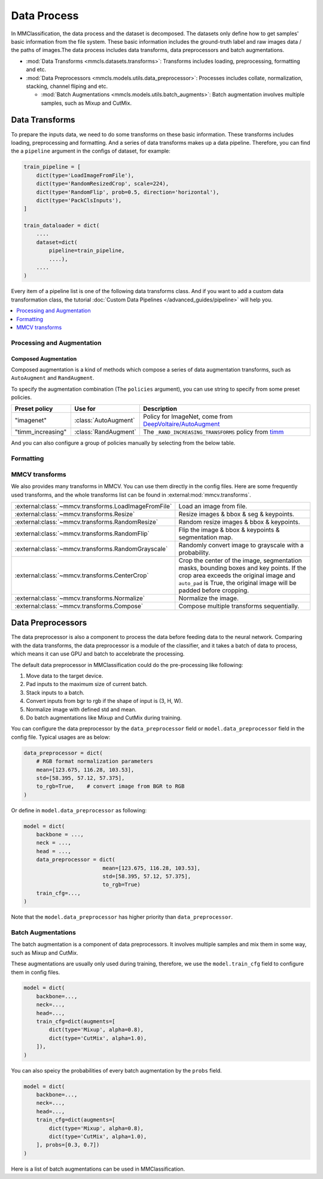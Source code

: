 .. role:: hidden
    :class: hidden-section

Data Process
=================

In MMClassification, the data process and the dataset is decomposed. The
datasets only define how to get samples' basic information from the file
system. These basic information includes the ground-truth label and raw
images data / the paths of images.The data process includes data transforms,
data preprocessors and batch augmentations.

- :mod:`Data Transforms <mmcls.datasets.transforms>`: Transforms includes loading, preprocessing, formatting and etc.
- :mod:`Data Preprocessors <mmcls.models.utils.data_preprocessor>`: Processes includes collate, normalization, stacking, channel fliping and etc.

  - :mod:`Batch Augmentations <mmcls.models.utils.batch_augments>`: Batch augmentation involves multiple samples, such as Mixup and CutMix.

.. module:: mmcls.datasets.transforms

Data Transforms
--------------------

To prepare the inputs data, we need to do some transforms on these basic
information. These transforms includes loading, preprocessing and
formatting. And a series of data transforms makes up a data pipeline.
Therefore, you can find the a ``pipeline`` argument in the configs of dataset,
for example:

.. code:: python

    train_pipeline = [
        dict(type='LoadImageFromFile'),
        dict(type='RandomResizedCrop', scale=224),
        dict(type='RandomFlip', prob=0.5, direction='horizontal'),
        dict(type='PackClsInputs'),
    ]

    train_dataloader = dict(
        ....
        dataset=dict(
            pipeline=train_pipeline,
            ....),
        ....
    )

Every item of a pipeline list is one of the following data transforms class. And if you want to add a custom data transformation class, the tutorial :doc:`Custom Data Pipelines </advanced_guides/pipeline>` will help you.

.. contents::
   :depth: 1
   :local:
   :backlinks: top

Processing and Augmentation
^^^^^^^^^^^^^^^^^^^^^^^^^^^

.. autosummary::
   :toctree: generated
   :template: classtemplate.rst
   :nosignatures:

   Albumentations
   ColorJitter
   EfficientNetCenterCrop
   EfficientNetRandomCrop
   Lighting
   RandomCrop
   RandomErasing
   RandomResizedCrop
   ResizeEdge

Composed Augmentation
"""""""""""""""""""""
Composed augmentation is a kind of methods which compose a series of data
augmentation transforms, such as ``AutoAugment`` and ``RandAugment``.

.. autosummary::
   :toctree: generated
   :template: classtemplate.rst
   :nosignatures:

   AutoAugment
   RandAugment

To specify the augmentation combination (The ``policies`` argument), you can use string to specify
from some preset policies.

.. list-table::
   :widths: 20 20 60
   :header-rows: 1

   * - Preset policy
     - Use for
     - Description
   * - "imagenet"
     - :class:`AutoAugment`
     - Policy for ImageNet, come from `DeepVoltaire/AutoAugment`_
   * - "timm_increasing"
     - :class:`RandAugment`
     - The ``_RAND_INCREASING_TRANSFORMS`` policy from `timm`_

.. _DeepVoltaire/AutoAugment: https://github.com/DeepVoltaire/AutoAugment
.. _timm: https://github.com/rwightman/pytorch-image-models

And you can also configure a group of policies manually by selecting from the below table.

.. autosummary::
   :toctree: generated
   :nosignatures:
   :template: classtemplate.rst

   AutoContrast
   Brightness
   ColorTransform
   Contrast
   Cutout
   Equalize
   Invert
   Posterize
   Rotate
   Sharpness
   Shear
   Solarize
   SolarizeAdd
   Translate

Formatting
^^^^^^^^^^

.. autosummary::
   :toctree: generated
   :template: classtemplate.rst
   :nosignatures:

   Collect
   PackClsInputs
   ToNumpy
   ToPIL
   Transpose


MMCV transforms
^^^^^^^^^^^^^^^

We also provides many transforms in MMCV. You can use them directly in the config files. Here are some frequently used transforms, and the whole transforms list can be found in :external:mod:`mmcv.transforms`.

.. list-table::
   :widths: 50 50

   * - :external:class:`~mmcv.transforms.LoadImageFromFile`
     - Load an image from file.
   * - :external:class:`~mmcv.transforms.Resize`
     - Resize images & bbox & seg & keypoints.
   * - :external:class:`~mmcv.transforms.RandomResize`
     - Random resize images & bbox & keypoints.
   * - :external:class:`~mmcv.transforms.RandomFlip`
     - Flip the image & bbox & keypoints & segmentation map.
   * - :external:class:`~mmcv.transforms.RandomGrayscale`
     - Randomly convert image to grayscale with a probability.
   * - :external:class:`~mmcv.transforms.CenterCrop`
     - Crop the center of the image, segmentation masks, bounding boxes and key points. If the crop area exceeds the original image and ``auto_pad`` is True, the original image will be padded before cropping.
   * - :external:class:`~mmcv.transforms.Normalize`
     - Normalize the image.
   * - :external:class:`~mmcv.transforms.Compose`
     - Compose multiple transforms sequentially.

.. module:: mmcls.models.utils.data_preprocessor

Data Preprocessors
------------------

The data preprocessor is also a component to process the data before feeding data to the neural network.
Comparing with the data transforms, the data preprocessor is a module of the classifier,
and it takes a batch of data to process, which means it can use GPU and batch to accelebrate the processing.

The default data preprocessor in MMClassification could do the pre-processing like following:

1. Move data to the target device.
2. Pad inputs to the maximum size of current batch.
3. Stack inputs to a batch.
4. Convert inputs from bgr to rgb if the shape of input is (3, H, W).
5. Normalize image with defined std and mean.
6. Do batch augmentations like Mixup and CutMix during training.

You can configure the data preprocessor by the ``data_preprocessor`` field or ``model.data_preprocessor`` field in the config file. Typical usages are as below:

.. code-block:: python

    data_preprocessor = dict(
        # RGB format normalization parameters
        mean=[123.675, 116.28, 103.53],
        std=[58.395, 57.12, 57.375],
        to_rgb=True,    # convert image from BGR to RGB
    )

Or define in ``model.data_preprocessor`` as following:

.. code-block:: python

   model = dict(
       backbone = ...,
       neck = ...,
       head = ...,
       data_preprocessor = dict(
                            mean=[123.675, 116.28, 103.53],
                            std=[58.395, 57.12, 57.375],
                            to_rgb=True)
       train_cfg=...,
   )

Note that the ``model.data_preprocessor`` has higher priority than ``data_preprocessor``.

.. autosummary::
   :toctree: generated
   :nosignatures:
   :template: classtemplate.rst

   ClsDataPreprocessor

.. module:: mmcls.models.utils.batch_augments

Batch Augmentations
^^^^^^^^^^^^^^^^^^^^

The batch augmentation is a component of data preprocessors. It involves multiple samples and mix them in some way, such as Mixup and CutMix.

These augmentations are usually only used during training, therefore, we use the ``model.train_cfg`` field to configure them in config files.

.. code-block:: python

   model = dict(
       backbone=...,
       neck=...,
       head=...,
       train_cfg=dict(augments=[
           dict(type='Mixup', alpha=0.8),
           dict(type='CutMix', alpha=1.0),
       ]),
   )

You can also speicy the probabilities of every batch augmentation by the ``probs`` field.

.. code-block:: python

   model = dict(
       backbone=...,
       neck=...,
       head=...,
       train_cfg=dict(augments=[
           dict(type='Mixup', alpha=0.8),
           dict(type='CutMix', alpha=1.0),
       ], probs=[0.3, 0.7])
   )

Here is a list of batch augmentations can be used in MMClassification.

.. autosummary::
   :toctree: generated
   :nosignatures:
   :template: classtemplate.rst

   Mixup
   CutMix
   ResizeMix
